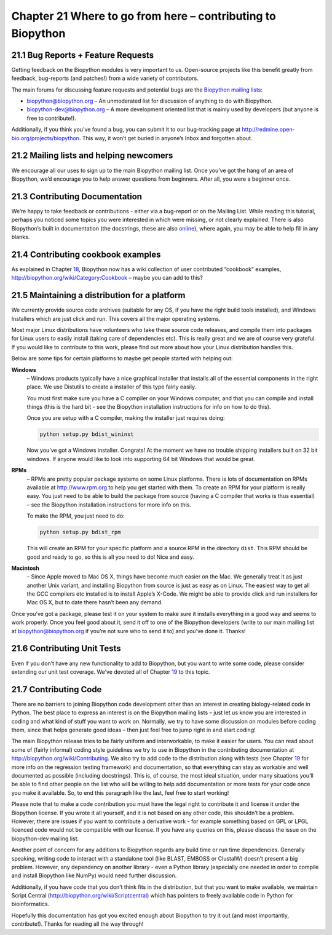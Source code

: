 Chapter 21  Where to go from here – contributing to Biopython
=============================================================

21.1  Bug Reports + Feature Requests
------------------------------------

Getting feedback on the Biopython modules is very important to us.
Open-source projects like this benefit greatly from feedback,
bug-reports (and patches!) from a wide variety of contributors.

The main forums for discussing feature requests and potential bugs are
the `Biopython mailing
lists <http://biopython.org/wiki/Mailing_lists>`__:

-  `biopython@biopython.org <mailto:biopython@biopython.org>`__ – An
   unmoderated list for discussion of anything to do with Biopython.
-  `biopython-dev@biopython.org <mailto:biopython-dev@biopython.org>`__
   – A more development oriented list that is mainly used by developers
   (but anyone is free to contribute!).

Additionally, if you think you’ve found a bug, you can submit it to our
bug-tracking page at
`http://redmine.open-bio.org/projects/biopython <http://redmine.open-bio.org/projects/biopython>`__.
This way, it won’t get buried in anyone’s Inbox and forgotten about.

21.2  Mailing lists and helping newcomers
-----------------------------------------

We encourage all our uses to sign up to the main Biopython mailing list.
Once you’ve got the hang of an area of Biopython, we’d encourage you to
help answer questions from beginners. After all, you were a beginner
once.

21.3  Contributing Documentation
--------------------------------

We’re happy to take feedback or contributions - either via a bug-report
or on the Mailing List. While reading this tutorial, perhaps you noticed
some topics you were interested in which were missing, or not clearly
explained. There is also Biopython’s built in documentation (the
docstrings, these are also
`online <http://biopython.org/DIST/docs/api>`__), where again, you may
be able to help fill in any blanks.

21.4  Contributing cookbook examples
------------------------------------

As explained in Chapter \ `18 <#chapter:cookbook>`__, Biopython now has
a wiki collection of user contributed “cookbook” examples,
`http://biopython.org/wiki/Category:Cookbook <http://biopython.org/wiki/Category:Cookbook>`__
– maybe you can add to this?

21.5  Maintaining a distribution for a platform
-----------------------------------------------

We currently provide source code archives (suitable for any OS, if you
have the right build tools installed), and Windows Installers which are
just click and run. This covers all the major operating systems.

Most major Linux distributions have volunteers who take these source
code releases, and compile them into packages for Linux users to easily
install (taking care of dependencies etc). This is really great and we
are of course very grateful. If you would like to contribute to this
work, please find out more about how your Linux distribution handles
this.

Below are some tips for certain platforms to maybe get people started
with helping out:

**Windows**
    – Windows products typically have a nice graphical installer that
    installs all of the essential components in the right place. We use
    Distutils to create a installer of this type fairly easily.

    You must first make sure you have a C compiler on your Windows
    computer, and that you can compile and install things (this is the
    hard bit - see the Biopython installation instructions for info on
    how to do this).

    Once you are setup with a C compiler, making the installer just
    requires doing:

    .. code:: verbatim

        python setup.py bdist_wininst

    Now you’ve got a Windows installer. Congrats! At the moment we have
    no trouble shipping installers built on 32 bit windows. If anyone
    would like to look into supporting 64 bit Windows that would be
    great.

**RPMs**
    – RPMs are pretty popular package systems on some Linux platforms.
    There is lots of documentation on RPMs available at
    `http://www.rpm.org <http://www.rpm.org>`__ to help you get
    started with them. To create an RPM for your platform is really
    easy. You just need to be able to build the package from source
    (having a C compiler that works is thus essential) – see the
    Biopython installation instructions for more info on this.

    To make the RPM, you just need to do:

    .. code:: verbatim

        python setup.py bdist_rpm

    This will create an RPM for your specific platform and a source RPM
    in the directory ``dist``. This RPM should be good and ready to go,
    so this is all you need to do! Nice and easy.

**Macintosh**
    – Since Apple moved to Mac OS X, things have become much easier on
    the Mac. We generally treat it as just another Unix variant, and
    installing Biopython from source is just as easy as on Linux. The
    easiest way to get all the GCC compilers etc installed is to install
    Apple’s X-Code. We might be able to provide click and run installers
    for Mac OS X, but to date there hasn’t been any demand.

Once you’ve got a package, please test it on your system to make sure it
installs everything in a good way and seems to work properly. Once you
feel good about it, send it off to one of the Biopython developers
(write to our main mailing list at biopython@biopython.org if you’re not
sure who to send it to) and you’ve done it. Thanks!

21.6  Contributing Unit Tests
-----------------------------

Even if you don’t have any new functionality to add to Biopython, but
you want to write some code, please consider extending our unit test
coverage. We’ve devoted all of Chapter \ `19 <#sec:regr_test>`__ to this
topic.

21.7  Contributing Code
-----------------------

There are no barriers to joining Biopython code development other than
an interest in creating biology-related code in Python. The best place
to express an interest is on the Biopython mailing lists – just let us
know you are interested in coding and what kind of stuff you want to
work on. Normally, we try to have some discussion on modules before
coding them, since that helps generate good ideas – then just feel free
to jump right in and start coding!

The main Biopython release tries to be fairly uniform and interworkable,
to make it easier for users. You can read about some of (fairly
informal) coding style guidelines we try to use in Biopython in the
contributing documentation at
`http://biopython.org/wiki/Contributing <http://biopython.org/wiki/Contributing>`__.
We also try to add code to the distribution along with tests (see
Chapter \ `19 <#sec:regr_test>`__ for more info on the regression
testing framework) and documentation, so that everything can stay as
workable and well documented as possible (including docstrings). This
is, of course, the most ideal situation, under many situations you’ll be
able to find other people on the list who will be willing to help add
documentation or more tests for your code once you make it available.
So, to end this paragraph like the last, feel free to start working!

Please note that to make a code contribution you must have the legal
right to contribute it and license it under the Biopython license. If
you wrote it all yourself, and it is not based on any other code, this
shouldn’t be a problem. However, there are issues if you want to
contribute a derivative work - for example something based on GPL or
LPGL licenced code would not be compatible with our license. If you have
any queries on this, please discuss the issue on the biopython-dev
mailing list.

Another point of concern for any additions to Biopython regards any
build time or run time dependencies. Generally speaking, writing code to
interact with a standalone tool (like BLAST, EMBOSS or ClustalW) doesn’t
present a big problem. However, any dependency on another library - even
a Python library (especially one needed in order to compile and install
Biopython like NumPy) would need further discussion.

Additionally, if you have code that you don’t think fits in the
distribution, but that you want to make available, we maintain Script
Central
(`http://biopython.org/wiki/Scriptcentral <http://biopython.org/wiki/Scriptcentral>`__)
which has pointers to freely available code in Python for
bioinformatics.

Hopefully this documentation has got you excited enough about Biopython
to try it out (and most importantly, contribute!). Thanks for reading
all the way through!

